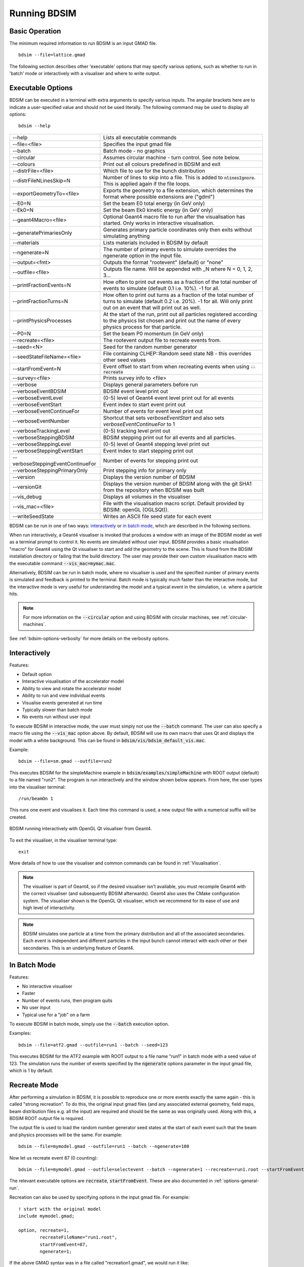 =============
Running BDSIM
=============

Basic Operation
===============

The minimum required information to run BDSIM is an input GMAD file. ::

  bdsim --file=lattice.gmad

The following section describes other 'executable' options that may specify
various options, such as whether to run in 'batch' mode or interactively with a
visualiser and where to write output.

.. _executable-options:

Executable Options
==================

BDSIM can be executed in a terminal with extra arguments to specify various inputs.
The angular brackets here are to indicate a user-specified value and should not
be used literally.  The following command may be used to display all options::

  bdsim --help

.. tabularcolumns:: |p{6cm}|p{9cm}|

+-------------------------------------+------------------------------------------------+
|  -\-help                            | Lists all executable commands                  |
+-------------------------------------+------------------------------------------------+
|  -\-file=<file>                     | Specifies the input gmad file                  |
+-------------------------------------+------------------------------------------------+
|  -\-batch                           | Batch mode - no graphics                       |
+-------------------------------------+------------------------------------------------+
|  -\-circular                        | Assumes circular machine - turn control. See   |
|                                     | note below.                                    |
+-------------------------------------+------------------------------------------------+
|  -\-colours                         | Print out all colours predefined in BDSIM and  |
|                                     | exit                                           |
+-------------------------------------+------------------------------------------------+
|  -\-distrFile=<file>                | Which file to use for the bunch                |
|                                     | distribution                                   |
+-------------------------------------+------------------------------------------------+
|  -\-distrFileNLinesSkip=N           | Number of lines to skip into a file. This is   |
|                                     | added to :code:`nlinesIgnore`. This is applied |
|                                     | again if the file loops.                       |
+-------------------------------------+------------------------------------------------+
|  -\-exportGeometryTo=<file>         | Exports the geometry to a file                 |
|                                     | extension, which determines the format         |
|                                     | where possible extensions are ("gdml")         |
+-------------------------------------+------------------------------------------------+
|  -\-E0=N                            | Set the beam E0 total energy (in GeV only)     |
+-------------------------------------+------------------------------------------------+
|  -\-Ek0=N                           | Set the beam Ek0 kinetic energy (in GeV only)  |
+-------------------------------------+------------------------------------------------+
|  -\-geant4Macro=<file>              | Optional Geant4 macro file to run after the    |
|                                     | visualisation has started. Only works in       |
|                                     | interactive visualisation.                     |
+-------------------------------------+------------------------------------------------+
|  -\-generatePrimariesOnly           | Generates primary particle coordinates only    |
|                                     | then exits without simulating anything         |
+-------------------------------------+------------------------------------------------+
|  -\-materials                       | Lists materials included in BDSIM by default   |
+-------------------------------------+------------------------------------------------+
|  -\-ngenerate=N                     | The number of primary events to simulate       |
|                                     | overrides the ngenerate option in the input    |
|                                     | file.                                          |
+-------------------------------------+------------------------------------------------+
|  -\-output=<fmt>                    | Outputs the format "rootevent" (default) or    |
|                                     | "none"                                         |
+-------------------------------------+------------------------------------------------+
|  -\-outfile=<file>                  | Outputs file name. Will be appended with _N    |
|                                     | where N = 0, 1, 2, 3...                        |
+-------------------------------------+------------------------------------------------+
|  -\-printFractionEvents=N           | How often to print out events as a fraction    |
|                                     | of the total number of events to simulate      |
|                                     | (default 0.1 i.e. 10%). -1 for all.            |
+-------------------------------------+------------------------------------------------+
|  -\-printFractionTurns=N            | How often to print out turns as a fraction     |
|                                     | of the total number of turns to simulate       |
|                                     | (default 0.2 i.e. 20%). -1 for all. Will       |
|                                     | only print out on an event that will print     |
|                                     | out as well.                                   |
+-------------------------------------+------------------------------------------------+
|  -\-printPhysicsProcesses           | At the start of the run, print out all         |
|                                     | particles registered according to the physics  |
|                                     | list chosen and print out the name of every    |
|                                     | physics process for that particle.             |
+-------------------------------------+------------------------------------------------+
|  -\-P0=N                            | Set the beam P0 momentum (in GeV only)         |
+-------------------------------------+------------------------------------------------+
|  -\-recreate=<file>                 | The rootevent output file to recreate events   |
|                                     | from.                                          |
+-------------------------------------+------------------------------------------------+
|  -\-seed=<N>                        | Seed for the random number generator           |
+-------------------------------------+------------------------------------------------+
|  -\-seedStateFileName=<file>        | File containing CLHEP::Random seed state       |
|                                     | NB \- this overrides other seed values         |
+-------------------------------------+------------------------------------------------+
|  -\-startFromEvent=N                | Event offset to start from when recreating     |
|                                     | events when using :code:`--recreate`           |
+-------------------------------------+------------------------------------------------+
|  -\-survey=<file>                   | Prints survey info to <file>                   |
+-------------------------------------+------------------------------------------------+
|  -\-verbose                         | Displays general parameters before run         |
+-------------------------------------+------------------------------------------------+
|  -\-verboseEventBDSIM               | BDSIM event level print out                    |
+-------------------------------------+------------------------------------------------+
|  -\-verboseEventLevel               | (0-5) level of Geant4 event level print out    |
|                                     | for all events                                 |
+-------------------------------------+------------------------------------------------+
|  -\-verboseEventStart               | Event index to start event print out           |
+-------------------------------------+------------------------------------------------+
|  -\-verboseEventContinueFor         | Number of events for event level print out     |
+-------------------------------------+------------------------------------------------+
|  -\-verboseEventNumber              | Shortcut that sets `verboseEventStart` and     |
|                                     | also sets `verboseEventContinueFor` to 1       |
+-------------------------------------+------------------------------------------------+
|  -\-verboseTrackingLevel            | (0-5) tracking level print out                 |
+-------------------------------------+------------------------------------------------+
|  -\-verboseSteppingBDSIM            | BDSIM stepping print out for all events and    |
|                                     | all particles.                                 |
+-------------------------------------+------------------------------------------------+
|  -\-verboseSteppingLevel            | (0-5) level of Geant4 stepping level print out |
+-------------------------------------+------------------------------------------------+
|  -\-verboseSteppingEventStart       | Event index to start stepping print out        |
+-------------------------------------+------------------------------------------------+
|  -\-verboseSteppingEventContinueFor | Number of events for stepping print out        |
+-------------------------------------+------------------------------------------------+
|  -\-verboseSteppingPrimaryOnly      | Print stepping info for primary only           |
+-------------------------------------+------------------------------------------------+
|  -\-version                         | Displays the version number of BDSIM           |
+-------------------------------------+------------------------------------------------+
|  -\-versionGit                      | Displays the version number of BDSIM along     |
|                                     | with the git SHA1 from the repository when     |
|                                     | BDSIM was built                                |
+-------------------------------------+------------------------------------------------+
|  -\-vis_debug                       | Displays all volumes in the visualiser         |
+-------------------------------------+------------------------------------------------+
|  -\-vis_mac=<file>                  | File with the visualisation macro script.      |
|                                     | Default provided by BDSIM: openGL (OGLSQt)).   |
+-------------------------------------+------------------------------------------------+
|  -\-writeSeedState                  | Writes an ASCII file seed state for each       |
|                                     | event                                          |
+-------------------------------------+------------------------------------------------+

BDSIM can be run in one of two ways: `interactively`_ or `in batch mode`_, which
are described in the following sections.

When run interactively, a Geant4 visualiser is invoked that produces a window with an image
of the BDSIM model as well as a terminal prompt to control it. No events are simulated
without user input. BDSIM provides a basic visualisation "macro" for Geant4 using the Qt
visualiser to start and add the geometry to the scene. This is found from the
BDSIM installation directory or failing that the build directory. The user may provide
their own custom visualisation macro with the executable command :code:`--vis_mac=mymac.mac`.

Alternatively, BDSIM can be run in batch mode, where no visualiser
is used and the specified number of primary events is simulated and feedback is printed
to the terminal. Batch mode is typically much faster than the interactive mode, but
the interactive mode is very useful for understanding the model and a typical event
in the simulation, i.e. where a particle hits.

.. note:: For more information on the :code:`--circular` option and using BDSIM with circular machines,
	  see :ref:`circular-machines`.

See :ref:`bdsim-options-verbosity` for more details on the verbosity options.

.. _running-interactively:
	  
Interactively
=============

Features:

* Default option
* Interactive visualisation of the accelerator model
* Ability to view and rotate the accelerator model
* Ability to run and view individual events
* Visualise events generated at run time
* Typically slower than batch mode
* No events run without user input

To execute BDSIM in interactive mode, the user must simply not use the :code:`--batch` command.
The user can also specify a macro file using the :code:`--vis_mac` option above. By default,
BDSIM will use its own macro that uses Qt and displays the model with a white background. This
can be found in :code:`bdsim/vis/bdsim_default_vis.mac`.

Example::

  bdsim --file=sm.gmad --outfile=run2

This executes BDSIM for the simpleMachine example in :code:`bdsim/examples/simpleMachine` with ROOT
output (default) to a file named "run2". The program is run interactively and the window shown
below appears. From here, the user types into the visualiser terminal::

  /run/beamOn 1

This runs one event and visualises it. Each time this command is used, a new output file with a
numerical suffix will be created.

.. figure:: figures/visualisation/qtvisualiser.png
   :width: 100%
   :align: center
   :figclass: align-center

   BDSIM running interactively with OpenGL Qt visualiser from Geant4.

To exit the visualiser, in the visualiser terminal type::

  exit

   
More details of how to use the visualiser and common commands can be found in :ref:`Visualisation`.
   
.. note:: The visualiser is part of Geant4, so if the desired visualiser isn't available, you
	  must recompile Geant4 with the correct visualiser (and subsequently BDSIM afterwards). Geant4
	  also uses the CMake configuration system. The visualiser shown is the OpenGL Qt visualiser, which
	  we recommend for its ease of use and high level of interactivity.

.. note:: BDSIM simulates one particle at a time from the primary distribution and all of the
	  associated secondaries. Each event is independent and different particles in the input
	  bunch cannot interact with each other or their secondaries. This is an underlying feature
	  of Geant4.

In Batch Mode
=============

Features:

* No interactive visualiser
* Faster
* Number of events runs, then program quits
* No user input
* Typical use for a "job" on a farm

To execute BDSIM in batch mode, simply use the :code:`--batch` execution option.

Examples: ::

   bdsim --file=atf2.gmad --outfile=run1 --batch --seed=123

This executes BDSIM for the ATF2 example with ROOT output to a file name "run1" in batch
mode with a seed value of 123. The simulation runs the number of events specified by the
:code:`ngenerate` options parameter in the input gmad file, which is 1 by default.
     
.. _running-recreation:
      
Recreate Mode
=============

After performing a simulation in BDSIM, it is possible to reproduce one or more events exactly
the same again - this is called "strong recreation". To do this, the original input gmad files
(and any associated external geometry, field maps, beam distribution files e.g. all the input)
are required and should be the same as was originally used. Along with this, a BDSIM ROOT output
file is required.

The output file is used to load the random number generator seed states at the start of each
event such that the beam and physics processes will be the same. For example::

  bdsim --file=mymodel.gmad --outfile=run1 --batch --ngenerate=100

Now let us recreate event 87 (0 counting): ::

  bdsim --file=mymodel.gmad --outfile=selectevent --batch --ngenerate=1 --recreate=run1.root --startFromEvent=87

The relevant executable options are :code:`recreate`, :code:`startFromEvent`. These are
also documented in :ref:`options-general-run`.

Recreation can also be used by specifying options in the input gmad file. For example: ::

  ! start with the original model
  include mymodel.gmad;

  option, recreate=1,
          recreateFileName="run1.root",
	  startFromEvent=87,
	  ngenerate=1;

If the above GMAD syntax was in a file called "recreation1.gmad", we would run it like: ::

  bdsim --file=recreation1.gmad --outfile=selectevent --batch

This would be equivalent to the recreation example above. Note, the option :code:`recreate`
in GMAD is a Boolean (set to 1 or 0) but as an executable option it's the path to the
file (a string).
  
Notes:

* The event offset counting is 0 counting. So, the first event is index 0. This is consistent
  with the print out of event number in BDSIM.
* If the recreation goes beyond the stored number of events, the random number generator will proceed
  as normal. e.g. starting from event 80/100 and generating 30 events, will result in 10 new events.
* Executable options override whatever options were used (and therefore stored in the output) in the
  initial run of BDSIM.
* Changing physics options in your input as compared to the original model will result in different
  results. The primary particle coordinates will of course be the same. The random number generator
  is set at the beginning of each new event.
* If a user supplied bunch distribution is used, the reading of the bunch file will start from
  the correct event to fully recreate the exact same event again.
